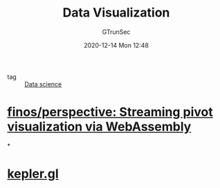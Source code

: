 #+TITLE: Data Visualization
#+AUTHOR: GTrunSec
#+EMAIL: gtrunsec@hardenedlinux.org
#+DATE: 2020-12-14 Mon 12:48


#+OPTIONS:   H:3 num:t toc:t \n:nil @:t ::t |:t ^:nil -:t f:t *:t <:t

- tag :: [[file:data_science.org][Data science]]

* [[https://github.com/finos/perspective][finos/perspective: Streaming pivot visualization via WebAssembly]]

*

* [[https://kepler.gl/][kepler.gl]]
